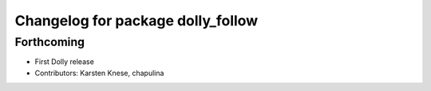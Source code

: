 ^^^^^^^^^^^^^^^^^^^^^^^^^^^^^^^^^^
Changelog for package dolly_follow
^^^^^^^^^^^^^^^^^^^^^^^^^^^^^^^^^^

Forthcoming
-----------
* First Dolly release
* Contributors: Karsten Knese, chapulina
